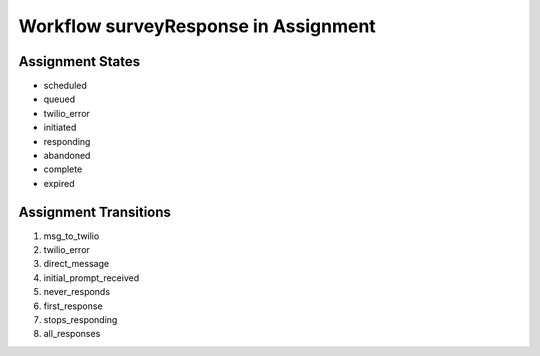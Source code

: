 Workflow surveyResponse in Assignment
=========================================================

Assignment States
-------------------------------------

* scheduled
* queued
* twilio_error
* initiated
* responding
* abandoned
* complete
* expired

Assignment Transitions
----------------------------------------
#. msg_to_twilio
#. twilio_error
#. direct_message
#. initial_prompt_received
#. never_responds
#. first_response
#. stops_responding
#. all_responses

